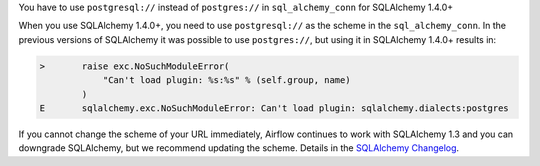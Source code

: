 You have to use ``postgresql://`` instead of ``postgres://`` in ``sql_alchemy_conn`` for SQLAlchemy 1.4.0+

When you use SQLAlchemy 1.4.0+, you need to use ``postgresql://`` as the scheme in the ``sql_alchemy_conn``.
In the previous versions of SQLAlchemy it was possible to use ``postgres://``\ , but using it in
SQLAlchemy 1.4.0+ results in:

.. code-block::

   >       raise exc.NoSuchModuleError(
               "Can't load plugin: %s:%s" % (self.group, name)
           )
   E       sqlalchemy.exc.NoSuchModuleError: Can't load plugin: sqlalchemy.dialects:postgres

If you cannot change the scheme of your URL immediately, Airflow continues to work with SQLAlchemy
1.3 and you can downgrade SQLAlchemy, but we recommend updating the scheme.
Details in the `SQLAlchemy Changelog <https://docs.sqlalchemy.org/en/14/changelog/changelog_14.html#change-3687655465c25a39b968b4f5f6e9170b>`_.
